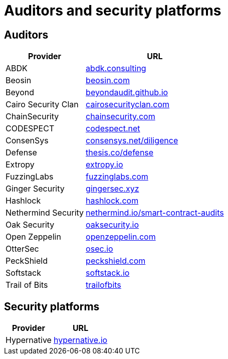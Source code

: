[id="audit_providers"]
= Auditors and security platforms

== Auditors
[%autowidth.stretch,cols=",",options="header"]
|===
| Provider
| URL

| ABDK
| https://www.abdk.consulting/[abdk.consulting^]

| Beosin
| https://beosin.com/[beosin.com^]

| Beyond
| https://beyondaudit.github.io/[beyondaudit.github.io^] 

| Cairo Security Clan
| https://cairosecurityclan.com/[cairosecurityclan.com^]

| ChainSecurity
| https://chainsecurity.com/[chainsecurity.com^]

| CODESPECT
| https://codespect.net/[codespect.net^]

| ConsenSys
| http://consensys.net/diligence[consensys.net/diligence^]

| Defense
| https://thesis.co/defense[thesis.co/defense^]

| Extropy
| https://www.extropy.io/[extropy.io^]

| FuzzingLabs
| https://fuzzinglabs.com/[fuzzinglabs.com^]

| Ginger Security
| https://gingersec.xyz/[gingersec.xyz^]

| Hashlock
| https://hashlock.com/[hashlock.com^]

| Nethermind Security
| https://www.nethermind.io/smart-contract-audits[nethermind.io/smart-contract-audits^]

| Oak Security
| https://www.oaksecurity.io/[oaksecurity.io^]

| Open Zeppelin
| https://www.openzeppelin.com/[openzeppelin.com^]

| OtterSec
| https://osec.io/[osec.io^]

| PeckShield
| https://peckshield.com/[peckshield.com^]

| Softstack
| https://softstack.io/[softstack.io^]

| Trail of Bits
| http://www.trailofbits.com/[trailofbits^]

| Zellic
https://www.zellic.io/[zellic.io^]
|===

== Security platforms

[%autowidth.stretch,cols=",",options="header"]
|===
| Provider
| URL

| Hypernative
| https://www.hypernative.io/[hypernative.io^]
|===
